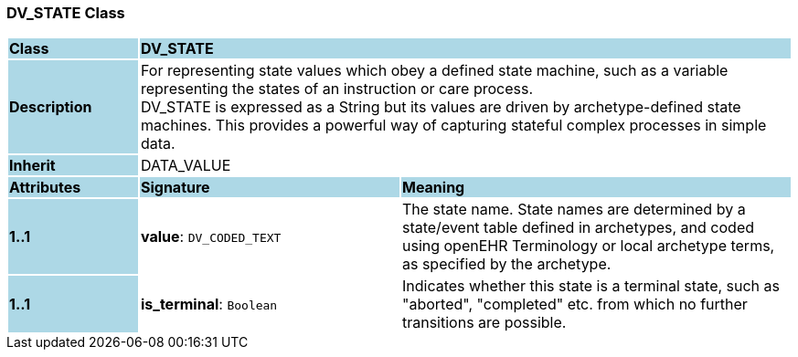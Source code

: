 === DV_STATE Class

[cols="^1,2,3"]
|===
|*Class*
{set:cellbgcolor:lightblue}
2+^|*DV_STATE*

|*Description*
{set:cellbgcolor:lightblue}
2+|For representing state values which obey a defined state machine, such as a variable  representing the states of an instruction or care process.  +
DV_STATE is expressed as a String but its values are driven by archetype-defined  state machines. This provides a powerful way of capturing stateful complex processes  in simple data. 
{set:cellbgcolor!}

|*Inherit*
{set:cellbgcolor:lightblue}
2+|DATA_VALUE
{set:cellbgcolor!}

|*Attributes*
{set:cellbgcolor:lightblue}
^|*Signature*
^|*Meaning*

|*1..1*
{set:cellbgcolor:lightblue}
|*value*: `DV_CODED_TEXT`
{set:cellbgcolor!}
|The state name. State names are determined by a state/event table defined in archetypes, and coded using openEHR Terminology or local archetype terms, as specified by the archetype. 

|*1..1*
{set:cellbgcolor:lightblue}
|*is_terminal*: `Boolean`
{set:cellbgcolor!}
|Indicates whether this state is a terminal state, such as  "aborted",  "completed" etc. from which no further transitions are possible.
|===
